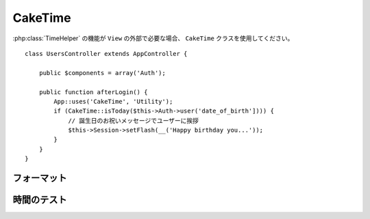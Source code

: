 CakeTime
########

.. php:class:: CakeTime()

:php:class:`TimeHelper` の機能が ``View`` の外部で必要な場合、
``CakeTime`` クラスを使用してください。 ::

    class UsersController extends AppController {

        public $components = array('Auth');

        public function afterLogin() {
            App::uses('CakeTime', 'Utility');
            if (CakeTime::isToday($this->Auth->user('date_of_birth']))) {
                // 誕生日のお祝いメッセージでユーザーに挨拶
                $this->Session->setFlash(__('Happy birthday you...'));
            }
        }
    }

.. versionadded:: 2.1
   ``CakeTime`` は、 :php:class:`TimeHelper` を元に作られました。

.. start-caketime

フォーマット
============

.. php:method:: convert($serverTime, $timezone = NULL)

    :rtype: integer

    (サーバのタイムゾーンで) 与えられた時間を、与えられたタイムゾーンで
    ユーザーのローカル時間に変換します。 ::

        // TimeHelper で実行
        echo $this->Time->convert(time(), 'Asia/Jakarta');
        // 1321038036

        // CakeTime で実行
        App::uses('CakeTime', 'Utility');
        echo CakeTime::convert(time(), new DateTimeZone('Asia/Jakarta'));

    .. versionchanged:: 2.2
       ``$timezone`` パラメータは、2.1 以前で使用されていた ``$userOffset`` パラメータを
       置き換えました。

.. php:method:: convertSpecifiers($format, $time = NULL)

    :rtype: string

    strftime 関数の書式で文字列を変換し、Windows セーフで
    i18n を意識した書式を返します。

.. php:method:: dayAsSql($dateString, $field_name, $timezone = NULL)

    :rtype: string

    daysAsSql と同じ書式の文字列を作成します。ただし、日付オブジェクトを
    １つだけ必要とします。 ::

        // TimeHelper で実行
        echo $this->Time->dayAsSql('Aug 22, 2011', 'modified');
        // (modified >= '2011-08-22 00:00:00') AND
        // (modified <= '2011-08-22 23:59:59')

        // CakeTime で実行
        App::uses('CakeTime', 'Utility');
        echo CakeTime::dayAsSql('Aug 22, 2011', 'modified');

    .. versionchanged:: 2.2
       ``$timezone`` パラメータは、2.1 以前で使用されていた ``$userOffset`` パラメータを
       置き換えました。

    .. versionadded:: 2.2
       ``$dateString`` パラメータは、現在 DateTime オブジェクトも受け取れます。

.. php:method:: daysAsSql($begin, $end, $fieldName, $timezone = NULL)

    :rtype: string

    "($field\_name >= '2008-01-21 00:00:00') AND ($field\_name <= '2008-01-25
    23:59:59')" という書式の文字列を返します。これは、２つの期間を含むレコードを
    検索する必要がある場合に役に立ちます。 ::

        // TimeHelper で実行
        echo $this->Time->daysAsSql('Aug 22, 2011', 'Aug 25, 2011', 'created');
        // (created >= '2011-08-22 00:00:00') AND
        // (created <= '2011-08-25 23:59:59')

        // CakeTime で実行
        App::uses('CakeTime', 'Utility');
        echo CakeTime::daysAsSql('Aug 22, 2011', 'Aug 25, 2011', 'created');

    .. versionchanged:: 2.2
       ``$timezone`` パラメータは、2.1 以前で使用されていた ``$userOffset`` パラメータを
       置き換えました。

    .. versionadded:: 2.2
       ``$dateString`` パラメータは、現在 DateTime オブジェクトも受け取れます。

.. php:method:: format($date, $format = NULL, $default = false, $timezone = NULL)

    :rtype: string

    `PHP strftime() format パラメータ <https://www.php.net/manual/ja/function.strftime.php>`_
    を使用して与えられた書式に文字列をフォーマットします。 ::

        // TimeHelper で実行
        echo $this->Time->format('2011-08-22 11:53:00', '%B %e, %Y %H:%M %p');
        // August 22, 2011 11:53 AM

        echo $this->Time->format('+2 days', '%c');
        // 2 days from now formatted as Sun, 13 Nov 2011 03:36:10 AM EET

        // CakeTime で実行
        App::uses('CakeTime', 'Utility');
        echo CakeTime::format('2011-08-22 11:53:00', '%B %e, %Y %H:%M %p');
        echo CakeTime::format('+2 days', '%c');

    第一引数として日付や時間をセットします。この時、 ``strftime`` 互換の書式を使います。
    この呼び出しサインは、 ``date()`` 互換の書式では不可能なロケールを配慮した日付のフォーマットを
    テコ入れします。 ::

        // TimeHelper で実行
        echo $this->Time->format('2012-01-13', '%d-%m-%Y', 'invalid');

        // CakeTime で実行
        App::uses('CakeTime', 'Utility');
        echo CakeTime::format('2011-08-22', '%d-%m-%Y');

    .. versionchanged:: 2.2
       ``$format`` と ``$date`` パラメータは、2.1 以前とは順番が逆になりました。
       ``$timezone`` パラメータは、2.1 以前に使用されていた ``$userOffset`` パラメータを置き換えました。
       ``$default`` パラメータは、2.1 以前に使用されていた ``$invalid`` パラメータを置き換えました。

    .. versionadded:: 2.2
       ``$dateString`` パラメータは、現在 DateTime オブジェクトも受け取れます。

.. php:method:: fromString($dateString, $timezone = NULL)

    :rtype: string

    文字列を受け取り、日付の整数値に変換するために
    `strtotime <http://us.php.net/manual/en/function.date.php>`_ を使います。 ::

        // TimeHelper で実行
        echo $this->Time->fromString('Aug 22, 2011');
        // 1313971200

        echo $this->Time->fromString('+1 days');
        // 1321074066 (現在日時 +1 日)

        // CakeTime で実行
        App::uses('CakeTime', 'Utility');
        echo CakeTime::fromString('Aug 22, 2011');
        echo CakeTime::fromString('+1 days');

    .. versionchanged:: 2.2
       ``$timezone`` パラメータは、2.1 以前で使用されていた ``$userOffset`` パラメータを
       置き換えました。

    .. versionadded:: 2.2
       ``$dateString`` パラメータは、現在 DateTime オブジェクトも受け取れます。

.. php:method:: gmt($dateString = NULL)

    :rtype: integer

    グリニッジ標準時 (GMT) にセットした日時を整数で返します。 ::

        // TimeHelper で実行
        echo $this->Time->gmt('Aug 22, 2011');
        // 1313971200

        // CakeTime で実行
        App::uses('CakeTime', 'Utility');
        echo CakeTime::gmt('Aug 22, 2011');

.. php:method:: i18nFormat($date, $format = NULL, $invalid = false, $timezone = NULL)

    :rtype: string

    UNIX タイムスタンプや strtotime() 形式の日付の文字列を与えてフォーマットされた
    日付の文字列を返します。LC_TIME ファイルを使用している場合、現在の言語のデフォルトの
    日付書式を加味します。 LC_TIME ファイルに関する詳細は、 :ref:`こちら <lc-time>` を
    ご覧ください。

    .. versionchanged:: 2.2
       ``$timezone`` パラメータは、2.1 以前で使用されていた ``$userOffset`` パラメータを
       置き換えました。

.. php:method:: nice($dateString = NULL, $timezone = NULL, $format = null)

    :rtype: string

    日付の文字列を受け取ると、"Tue, Jan 1st 2008, 19:25" の書式や、
    追加で渡した ``$format`` パラメータの書式で出力します。 ::

        // TimeHelper で実行
        echo $this->Time->nice('2011-08-22 11:53:00');
        // Mon, Aug 22nd 2011, 11:53

        // CakeTime で実行
        App::uses('CakeTime', 'Utility');
        echo CakeTime::nice('2011-08-22 11:53:00');

.. php:method:: niceShort($dateString = NULL, $timezone = NULL)

    :rtype: string

    日付の文字列を受け取ると、 "Jan 1st 2008, 19:25" という書式で出力します。
    日付が今日であれば、"Today, 19:25" という書式になります。日付が昨日であれば、
    "Yesterday, 19:25" という書式になります。 ::

        // TimeHelper で実行
        echo $this->Time->niceShort('2011-08-22 11:53:00');
        // Aug 22nd, 11:53

        // CakeTime で実行
        App::uses('CakeTime', 'Utility');
        echo CakeTime::niceShort('2011-08-22 11:53:00');

    .. versionchanged:: 2.2
       ``$timezone`` パラメータは、2.1 以前で使用されていた ``$userOffset`` パラメータを
       置き換えました。

    .. versionadded:: 2.2
       ``$dateString`` パラメータは、現在 DateTime オブジェクトも受け取れます。

.. php:method:: serverOffset()

    :rtype: integer

    GMT からのサーバーのオフセットを秒で返します。

.. php:method:: timeAgoInWords($dateString, $options = array())

    :rtype: string

    日時の文字列 (PHP の strtotime() 関数や MySQL の datetime 型で解釈できるもの)
    を渡すと、"3 weeks, 3 days ago" という分かりやすい言葉に変換します。 ::

        // TimeHelper で実行
        echo $this->Time->timeAgoInWords('Aug 22, 2011');
        // on 22/8/11

        // on August 22nd, 2011
        echo $this->Time->timeAgoInWords(
            'Aug 22, 2011',
            array('format' => 'F jS, Y')
        );

        // CakeTime で実行
        App::uses('CakeTime', 'Utility');
        echo CakeTime::timeAgoInWords('Aug 22, 2011');
        echo CakeTime::timeAgoInWords(
            'Aug 22, 2011',
            array('format' => 'F jS, Y')
        );

    'end' オプションを使うと、言葉での表示期間を設定できます。デフォルトでは '+1 month' です。 ::

        // TimeHelper で実行
        echo $this->Time->timeAgoInWords(
            'Aug 22, 2011',
            array('format' => 'F jS, Y', 'end' => '+1 year')
        );
        // 2011 年 11 月 10 日現在の出力: 2 months, 2 weeks, 6 days ago

        // CakeTime で実行
        App::uses('CakeTime', 'Utility');
        echo CakeTime::timeAgoInWords(
            'Aug 22, 2011',
            array('format' => 'F jS, Y', 'end' => '+1 year')
        );

    どのくらい精度で出力するかを指定するために 'accuracy' オプションを使用してください。
    出力を制限するためにこれを使用できます。 ::

        // $timestamp が '1 month, 1 week, 5 days and 6 hours ago' の場合
        echo CakeTime::timeAgoInWords($timestamp, array(
            'accuracy' => array('month' => 'month'),
            'end' => '1 year'
        ));
        // '1 month ago' と表示

    .. versionchanged:: 2.2
        ``accuracy`` オプションが追加されました。

    .. versionadded:: 2.2
       ``$dateString`` パラメータは、現在 DateTime オブジェクトも受け取れます。

.. php:method:: toAtom($dateString, $timezone = NULL)

    :rtype: string

    日時を文字列で "2008-01-12T00:00:00Z" のように、 Atom 形式で返します。

    .. versionchanged:: 2.2
       ``$timezone`` パラメータは、2.1 以前で使用されていた ``$userOffset`` パラメータを
       置き換えました。

    .. versionadded:: 2.2
       ``$dateString`` パラメータは、現在 DateTime オブジェクトも受け取れます。

.. php:method:: toQuarter($dateString, $range = false)

    :rtype: mixed

    与えられた日付が、どの四半期に属するかを 1、２、３ または 4 で返します。
    もし、range が true にセットされていたら、"2008-03-31" 形式で
    四半期の開始と終了の２つの要素を配列で返します。 ::

        // TimeHelper で実行
        echo $this->Time->toQuarter('Aug 22, 2011');
        // 3 を表示

        $arr = $this->Time->toQuarter('Aug 22, 2011', true);
        /*
        Array
        (
            [0] => 2011-07-01
            [1] => 2011-09-30
        )
        */

        // CakeTime で実行
        App::uses('CakeTime', 'Utility');
        echo CakeTime::toQuarter('Aug 22, 2011');
        $arr = CakeTime::toQuarter('Aug 22, 2011', true);

    .. versionadded:: 2.2
       ``$dateString`` パラメータは、現在 DateTime オブジェクトも受け取れます。

    .. versionadded:: 2.4
       新しいオプションパラメータ ``relativeString`` (デフォルトでは ``%s ago``) と
       ``absoluteString`` (デフォルトでは ``on %s``) は、出力結果の文字列をカスタマイズするために
       追加されました。

.. php:method:: toRSS($dateString, $timezone = NULL)

    :rtype: string

    日時を文字列で "Sat, 12 Jan 2008 00:00:00 -0500" のように、
    RSS 形式で返します。

    .. versionchanged:: 2.2
       ``$timezone`` パラメータは、2.1 以前で使用されていた ``$userOffset`` パラメータを
       置き換えました。

    .. versionadded:: 2.2
       ``$dateString`` パラメータは、現在 DateTime オブジェクトも受け取れます。

.. php:method:: toUnix($dateString, $timezone = NULL)

    :rtype: integer

    fromString メソッドのラッパーです。

    .. versionchanged:: 2.2
       ``$timezone`` パラメータは、2.1 以前で使用されていた ``$userOffset`` パラメータを
       置き換えました。

    .. versionadded:: 2.2
       ``$dateString`` パラメータは、現在 DateTime オブジェクトも受け取れます。

.. php:method:: toServer($dateString, $timezone = NULL, $format = 'Y-m-d H:i:s')

    :rtype: mixed

    .. versionadded:: 2.2
       サーバのタイムゾーンでフォーマットされた日付を返します。

.. php:method:: timezone($timezone = NULL)

    :rtype: DateTimeZone

    .. versionadded:: 2.2
       文字列またはユーザーのタイムゾーンオブジェクトからタイムゾーンオブジェクトを返します。
       もし、パラメータなしで関数が呼ばれた場合、 'Config.timezone' 設定値からタイムゾーンの取得を
       試みます。

.. php:method:: listTimezones($filter = null, $country = null, $options = array())

    :rtype: array

    .. versionadded:: 2.2
       タイムゾーンの一覧を返します。

    .. versionchanged:: 2.8
       ``$options`` は、 ``group``, ``abbr``, ``before``, ``after`` キーを持つ配列を受け付けます。
       ``abbr => true`` を指定すると、 ``<option>`` テキストにタイムゾーンの省略形が追加されます。

時間のテスト
============

.. php:method:: isToday($dateString, $timezone = NULL)
.. php:method:: isThisWeek($dateString, $timezone = NULL)
.. php:method:: isThisMonth($dateString, $timezone = NULL)
.. php:method:: isThisYear($dateString, $timezone = NULL)
.. php:method:: wasYesterday($dateString, $timezone = NULL)
.. php:method:: isTomorrow($dateString, $timezone = NULL)
.. php:method:: isFuture($dateString, $timezone = NULL)

    .. versionadded:: 2.4

.. php:method:: isPast($dateString, $timezone = NULL)

    .. versionadded:: 2.4

.. php:method:: wasWithinLast($timeInterval, $dateString, $timezone = NULL)

    .. versionchanged:: 2.2
       ``$timezone`` パラメータは、2.1 以前で使用されていた ``$userOffset`` パラメータを
       置き換えました。

    .. versionadded:: 2.2
       ``$dateString`` パラメータは、現在 DateTime オブジェクトも受け取れます。

    上記の全ての関数は、日付の文字列を渡すと true か false を返します。
    ``wasWithinLast`` は、追加で ``$timeInterval`` オプションを受け取ります。 ::

        // TimeHelper で実行
        $this->Time->wasWithinLast($timeInterval, $dateString);

        // CakeTime で実行
        App::uses('CakeTime', 'Utility');
        CakeTime::wasWithinLast($timeInterval, $dateString);

    ``wasWithinLast`` は、"3 months" という書式 (複数形もしくは単数形) で、
    秒 (seconds)・分 (minutes)・時 (hours)・日 (days)・月 (months)・年 (years) を受け取ります。
    タイプミスなどで認識できない場合、デフォルトでは日として扱われます。

.. end-caketime


.. meta::
    :title lang=ja: CakeTime
    :description lang=ja: CakeTime class helps you format time and test time.
    :keywords lang=ja: time,format time,timezone,unix epoch,time strings,time zone offset,utc,gmt
